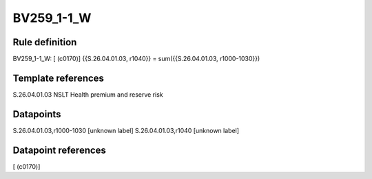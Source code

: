 ===========
BV259_1-1_W
===========

Rule definition
---------------

BV259_1-1_W: [ (c0170)] {{S.26.04.01.03, r1040}} = sum({{S.26.04.01.03, r1000-1030}})


Template references
-------------------

S.26.04.01.03 NSLT Health premium and reserve risk


Datapoints
----------

S.26.04.01.03,r1000-1030 [unknown label]
S.26.04.01.03,r1040 [unknown label]


Datapoint references
--------------------

[ (c0170)]